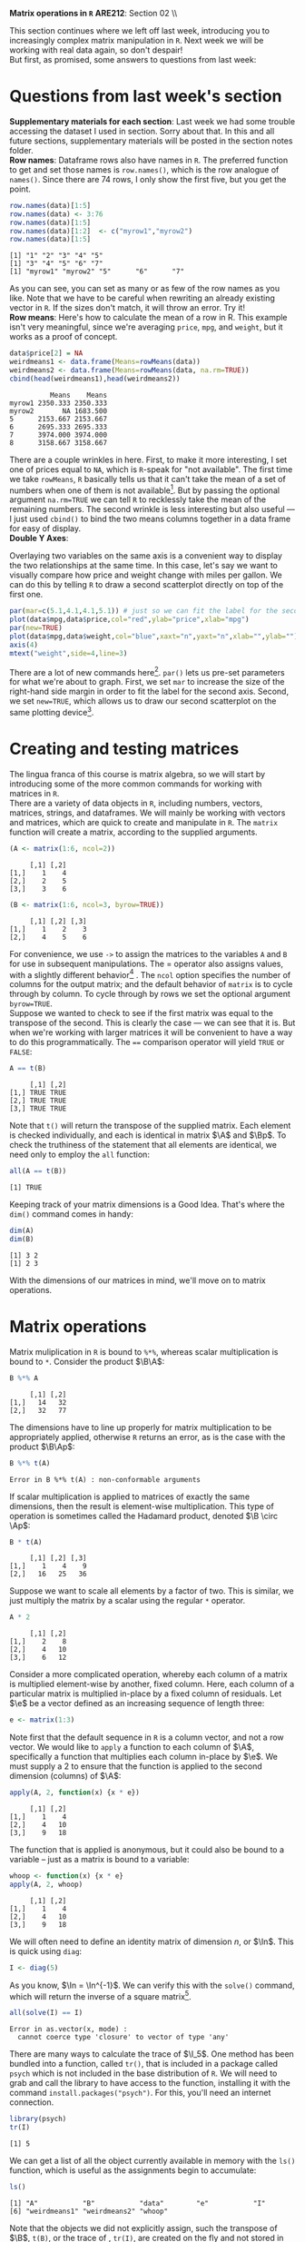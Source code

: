 #+AUTHOR:
#+TITLE:
#+OPTIONS:     toc:nil num:nil
#+LATEX_HEADER: \usepackage{mathrsfs}
#+LATEX_HEADER: \usepackage{graphicx}
#+LATEX_HEADER: \usepackage{hyperref}
#+LATEX_HEADER: \usepackage{booktabs}
#+LATEX_HEADER: \usepackage{dcolumn}
#+LATEX_HEADER: \usepackage{subfigure}
#+LATEX_HEADER: \usepackage[margin=1in]{geometry}
#+LATEX_HEADER: \usepackage{color}
#+LATEX_HEADER: \RequirePackage{fancyvrb}
#+LATEX_HEADER: \DefineVerbatimEnvironment{verbatim}{Verbatim}{fontsize=\small,formatcom = {\color[rgb]{0.1,0.2,0.9}}}
#+LATEX: \renewcommand{\P}{{\bf P}}
#+LATEX: \newcommand{\ep}{{\bf e}^\prime}
#+LATEX: \newcommand{\e}{{\bf e}}
#+LATEX: \newcommand{\I}{{\bf I}}
#+LATEX: \newcommand{\W}{{\bf W}}
#+LATEX: \newcommand{\w}{{\bf w}}
#+LATEX: \newcommand{\X}{{\bf X}}
#+LATEX: \newcommand{\x}{{\bf x}}
#+LATEX: \newcommand{\Y}{{\bf Y}}
#+LATEX: \newcommand{\y}{{\bf y}}
#+LATEX: \newcommand{\Z}{{\bf Z}}
#+LATEX: \newcommand{\z}{{\bf z}}
#+LATEX: \newcommand{\M}{{\bf M}}
#+LATEX: \newcommand{\A}{{\bf A}}
#+LATEX: \newcommand{\Ap}{{\bf A}^{\prime}}
#+LATEX: \newcommand{\B}{{\bf B}}
#+LATEX: \newcommand{\Bp}{{\bf B}^{\prime}}
#+LATEX: \newcommand{\Xp}{{\bf X}^{\prime}}
#+LATEX: \newcommand{\Mp}{{\bf M}^{\prime}}
#+LATEX: \newcommand{\yp}{{\bf y}^{\prime}}
#+LATEX: \newcommand{\yh}{\hat{{\bf y}}}
#+LATEX: \newcommand{\yhp}{\hat{{\bf y}}^{\prime}}
#+LATEX: \newcommand{\In}{{\bf I}_n}
#+LATEX: \newcommand{\email}[1]{\textcolor{blue}{\texttt{#1}}}
#+LATEX: \newcommand{\id}[1]{{\bf I}_{#1}}
#+LATEX: \newcommand{\myheader}[1]{\textcolor{black}{\textbf{#1}}}
#+LATEX: \setlength{\parindent}{0in}
#+STARTUP: fninline

*Matrix operations in =R=* \hfill
*ARE212*: Section 02 \\ \hline \bigskip

This section continues where we left off last week, introducing you to increasingly complex matrix manipulation in =R=. Next week we will be working with real data again, so don't despair! \\

But first, as promised, some answers to questions from last week:
* Questions from last week's section
*Supplementary materials for each section*: Last week we had some trouble accessing the dataset I used in section. Sorry about that. In this and all future sections, supplementary materials will be posted in the section notes folder. \\

*Row names*: Dataframe rows also have names in =R=. The preferred function to get and set those names is =row.names()=, which is the row analogue of =names()=. Since there are 74 rows, I only show the first five, but you get the point.

#+BEGIN_SRC R :results output :exports none :session :tangle yes
require(foreign)
data <- read.csv("auto.csv", header=TRUE)
names(data) <- c("price", "mpg", "weight")
#+END_SRC

#+RESULTS:

#+BEGIN_SRC R :results output :exports both :session :tangle yes
row.names(data)[1:5]
row.names(data) <- 3:76
row.names(data)[1:5]
row.names(data)[1:2]  <- c("myrow1","myrow2")
row.names(data)[1:5]
#+END_SRC

#+RESULTS:
: [1] "1" "2" "3" "4" "5"
: [1] "3" "4" "5" "6" "7"
: [1] "myrow1" "myrow2" "5"      "6"      "7"

As you can see, you can set as many or as few of the row names as you like. Note that we have to be careful when rewriting an already existing vector in =R=. If the sizes don't match, it will throw an error. Try it! \\

*Row means*: Here's how to calculate the mean of a row in R. This example isn't very meaningful, since we're averaging =price=, =mpg=, and =weight=, but it works as a proof of concept. 
#+BEGIN_SRC R :results output :exports both :session :tangle yes
data$price[2] = NA
weirdmeans1 <- data.frame(Means=rowMeans(data))
weirdmeans2 <- data.frame(Means=rowMeans(data, na.rm=TRUE))
cbind(head(weirdmeans1),head(weirdmeans2))
#+END_SRC

#+RESULTS:
:           Means    Means
: myrow1 2350.333 2350.333
: myrow2       NA 1683.500
: 5      2153.667 2153.667
: 6      2695.333 2695.333
: 7      3974.000 3974.000
: 8      3158.667 3158.667

There are a couple wrinkles in here. First, to make it more interesting, I set one of prices equal to =NA=, which is =R=-speak for "not available". The first time we take =rowMeans=, =R= basically tells us that it can't take the mean of a set of numbers when one of them is not available[fn:: In high school, I had a friend named Jared who got his license a full year before the rest of us. Apparently he was told that if he had more than one person in the car he could get arrested, so if we ever wanted to get anywhere he had to shuttle us. =R= is kind of acting like Jared here.]. But by passing the optional argument =na.rm=TRUE= we can tell =R= to recklessly take the mean of the remaining numbers. The second wrinkle is less interesting but also useful --- I just used =cbind()= to bind the two means columns together in a data frame for easy of display.\\ 

*Double Y Axes*: 

Overlaying two variables on the same axis is a convenient way to display the two relationships at the same time. In this case, let's say we want to visually compare how price and weight change with miles per gallon. We can do this by telling =R= to draw a second scatterplot directly on top of the first one. 

#+begin_src R :results output graphics :file inserts/graph1.png :width 500 :height 300 :session :tangle yes :exports both
par(mar=c(5.1,4.1,4.1,5.1)) # just so we can fit the label for the second y axis
plot(data$mpg,data$price,col="red",ylab="price",xlab="mpg")
par(new=TRUE)
plot(data$mpg,data$weight,col="blue",xaxt="n",yaxt="n",xlab="",ylab="")
axis(4)
mtext("weight",side=4,line=3)
#+END_SRC

#+RESULTS:
[[file:inserts/graph1.png]]

There are a lot of new commands here[fn:: Credit to Professor Rob J Hyndman for this code. Original available here: http://robjhyndman.com/hyndsight/r-graph-with-two-y-axes/.]. =par()= lets us pre-set parameters for what we're about to graph. First, we set =mar= to increase the size of the right-hand side margin in order to fit the label for the second axis. Second, we set =new=TRUE=, which allows us to draw our second scatterplot on the same plotting device[fn:: No, the boolean choice here doesn't make sense to me either.].
\newpage

* Creating and testing matrices

The lingua franca of this course is matrix algebra, so we will start by introducing some of the more common commands for working with matrices in =R=. \\

There are a variety of data objects in =R=, including numbers, vectors, matrices, strings, and dataframes.  We will mainly be working with vectors and matrices, which are quick to create and manipulate in =R=. The =matrix= function will create a matrix, according to the supplied arguments. \\

#+BEGIN_SRC R :results output :exports both :session :tangle yes
(A <- matrix(1:6, ncol=2))
#+END_SRC

#+RESULTS:
:      [,1] [,2]
: [1,]    1    4
: [2,]    2    5
: [3,]    3    6

#+BEGIN_SRC R :results output :exports both :session :tangle yes
(B <- matrix(1:6, ncol=3, byrow=TRUE))
#+END_SRC

#+RESULTS:
:      [,1] [,2] [,3]
: [1,]    1    2    3
: [2,]    4    5    6

For convenience, we use =->= to assign the matrices to the variables =A= and =B= for use in subsequent manipulations. The $=$ operator also assigns values, with a slightly different behavior[fn:: It is also common practice to use the === operator for function arguments.] . The =ncol= option specifies the number of columns for the output matrix; and the default behavior of =matrix= is to cycle through by column.  To cycle through by rows we set the optional argument =byrow=TRUE=. \\

Suppose we wanted to check to see if the first matrix was equal to the transpose of the second. This is clearly the case --- we can see that it is. But when we're working with larger matrices it will be convenient to have a way to do this programmatically. The ==== comparison operator will yield =TRUE= or =FALSE=:

#+BEGIN_SRC R :results output :exports both :session :tangle yes
A == t(B)
#+END_SRC

#+RESULTS:
:      [,1] [,2]
: [1,] TRUE TRUE
: [2,] TRUE TRUE
: [3,] TRUE TRUE

Note that =t()= will return the transpose of the supplied matrix.  Each element is checked individually, and each is identical in matrix $\A$ and $\Bp$.  To check the truthiness of the statement that all elements are identical, we need only to employ the =all= function:

#+BEGIN_SRC R :results output :exports both :session :tangle yes
all(A == t(B))
#+END_SRC

#+RESULTS:
: [1] TRUE

Keeping track of your matrix dimensions is a Good Idea\texttrademark. That's where the =dim()= command comes in handy:

#+BEGIN_SRC R :results output :exports both :session :tangle yes
dim(A)
dim(B)
#+END_SRC

#+RESULTS:
: [1] 3 2
: [1] 2 3

With the dimensions of our matrices in mind, we'll move on to matrix operations.

* Matrix operations

Matrix muliplication in =R= is bound to =%*%=, whereas scalar multiplication is bound to =*=.  Consider the product $\B\A$:

#+BEGIN_SRC R :results output :exports both :session :tangle yes
B %*% A
#+END_SRC

#+RESULTS:
:      [,1] [,2]
: [1,]   14   32
: [2,]   32   77

The dimensions have to line up properly for matrix multiplication to be appropriately applied, otherwise =R= returns an error, as is the case with the product $\B\Ap$:

#+BEGIN_SRC R :results output :exports both :session :tangle yes
B %*% t(A)
#+END_SRC

#+RESULTS:
: Error in B %*% t(A) : non-conformable arguments

If scalar multiplication is applied to matrices of exactly the same dimensions, then the result is element-wise multiplication.  This type of operation is sometimes called the Hadamard product, denoted $\B \circ \Ap$:

#+BEGIN_SRC R :results output :exports both :session :tangle yes
B * t(A)
#+END_SRC

#+RESULTS:
:      [,1] [,2] [,3]
: [1,]    1    4    9
: [2,]   16   25   36

Suppose we want to scale all elements by a factor of two. This is similar, we just multiply the matrix by a scalar using the regular =*= operator.

#+BEGIN_SRC R :results output :exports both :session :tangle yes
A * 2
#+END_SRC

#+RESULTS:
:      [,1] [,2]
: [1,]    2    8
: [2,]    4   10
: [3,]    6   12

Consider a more complicated operation, whereby each column of a matrix is multiplied element-wise by another, fixed column. Here, each column of a particular matrix is multiplied in-place by a fixed column of residuals.  Let $\e$ be a
vector defined as an increasing sequence of length three:

#+BEGIN_SRC R :results output :exports both :session :tangle yes
e <- matrix(1:3)
#+END_SRC

#+results:

Note first that the default sequence in =R= is a column vector, and not a row vector.  We would like to =apply= a function to each column of $\A$, specifically a function that multiplies each column in-place by $\e$.  We must supply a 2 to ensure that the function is applied to the second dimension (columns) of $\A$:

#+BEGIN_SRC R :results output :exports both :session :tangle yes
apply(A, 2, function(x) {x * e})
#+END_SRC

#+RESULTS:
:      [,1] [,2]
: [1,]    1    4
: [2,]    4   10
: [3,]    9   18

The function that is applied is anonymous, but it could also be bound to a variable -- just as a matrix is bound to a variable:

#+BEGIN_SRC R :results output :exports both :session :tangle yes
whoop <- function(x) {x * e}
apply(A, 2, whoop)
#+END_SRC

#+RESULTS:
:      [,1] [,2]
: [1,]    1    4
: [2,]    4   10
: [3,]    9   18

We will often need to define an identity matrix of dimension $n$, or $\In$.  This is quick using =diag=:

#+BEGIN_SRC R :results output :exports both :session :tangle yes
I <- diag(5)
#+END_SRC

#+RESULTS:

As you know, $\In = \In^{-1}$. We can verify this with the =solve()= command, which will return the inverse of a square matrix[fn:: Note that we can't use =solve()= on $\A$ or $\B$ since neither are square.].

#+BEGIN_SRC R :results output :exports both :session :tangle yes
all(solve(I) == I)
#+END_SRC

#+RESULTS:
: Error in as.vector(x, mode) : 
:   cannot coerce type 'closure' to vector of type 'any'

There are many ways to calculate the trace of $\I_5$.  One method has been bundled into a function, called =tr()=, that is included in a package called =psych= which is not included in the base distribution of =R=.  We will need to grab and call the library to have access to the function, installing it with the command =install.packages("psych")=.  For this, you'll need an internet connection.

#+BEGIN_SRC R :results output :exports both :session :tangle yes
library(psych)
tr(I)
#+END_SRC

#+RESULTS:
: [1] 5

We can get a list of all the object currently available in memory with the =ls()= function, which is useful as the assignments begin to accumulate:

#+BEGIN_SRC R :results output :exports both :session :tangle yes
ls()
#+END_SRC

#+results:
: [1] "A"           "B"           "data"        "e"           "I"          
: [6] "weirdmeans1" "weirdmeans2" "whoop"

Note that the objects we did not explicitly assign, such the transpose of $\B$, =t(B)=, or the trace of \I, =tr(I)=, are created on the fly and not stored in memory. \\

When paired with the =rm()= function, we can use =ls()= to delete all of the objects in memory. This is similar to the command =clear= in Stata.

#+BEGIN_SRC R :results output :exports both :session :tangle yes
  rm(list = ls())
#+END_SRC

#+RESULTS:

What's going on here? =list= is actually the name of an argument built in to the =rm()= command. The default behavior of =rm= is to accept character strings; we could have alternatively specified =rm("A","B","data","e","I","weirdmeans1","weirdmeans2","whoop")= and the outcome would have been the same. But by passing it a list of all of the objects in memory, we are telling =rm()= to clear everything, not just the variables we name. \\

Next week we will leave the training wheels behind and dig into an example with real data. Now that we have all of the tools, our new best friend $(X'X)^{-1}X'y$ may even make an appearance. Hopefully you all have started work on the first problem set and are starting to feel at least somewhat comfortable in =R=. 

* Linear algebra puzzles

1. Define vectors $\x = [1 \hspace{6pt} 2 \hspace{6pt} 3]'$, $\y = [2 \hspace{6pt} 3 \hspace{6pt} 4]'$, and $\z = [3 \hspace{6pt} 5 \hspace{6pt} 7]$. Define $\W = [\x \hspace{6pt} \y \hspace{6pt} \z]$.  Calculate $\W^{-1}$.  If you cannot take the inverse, explain why not and adjust $\W$ so that you /can/ take the inverse. /Hint/: the =solve()= function will return the inverse of the supplied matrices.

2. Show, somehow, that $(\Xp)^{-1} = (\X^{-1})^{\prime}$.

3. Generate a $3 \times 3$ matrix $\X$, where each element is drawn from a standard normal distribution.  Let $\A = \I_3 - \frac{1}{3}\B$ be a demeaning matrix, with $\i$ a $3 \times 3$ matrix of ones.  First show that $\A$ is idempotent and symmetric. Next show that each row of the matrix $\X\A$ is the deviation of each row in $\X$ from its mean.  Finally, show that $(\X\A)(\X\A)^{\prime} = \X\A\Xp$, first through algebra and then =R= code.

4. Demonstrate from random matrices that $(\X\Y\Z)^{-1} = \Z^{-1}\Y^{-1}\X^{-1}$.

5. Let $\X$ and $\Y$ be square $20 \times 20$ matrices.  Show that $tr(\X + \Y) = tr(\X) + tr(\Y)$.

6. Generate a diagonal matrix $\X$, where each element on the diagnonal is drawn from $U[10,20]$. Now generate a matrix $\B$ s.t. $\X = \B\Bp$. /Hint/: There is a method in =R= that makes this easy. Does the fact that you can generate $\B$ tell you anything about $\X$?

7. Demonstrate that for any scalar $c$ and any square matrix $\X$ of dimension $n$ that $\det(c\X) = c^n \det(\X)$.

8. Demonstrate that for an $m \times m$ matrix $\A$ and a $p \times p$ matrix $\B$ that $\det(\A \otimes \B) = \det(\A)^p \det(\B)^m$. /Hint/: Note that $\otimes$ indicates the Kronecker product\footnote{The Kronecker product is a useful mathemagical tool for econometricians, allowing us to more easily describe block-diagonal matricees for use in panel data settings. I wouldn't lose sleep over it, though.}.  Google the appropriate =R= function.
